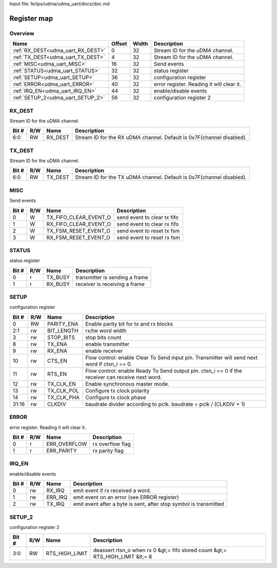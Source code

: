 Input file: fe/ips/udma/udma_uart/docs/doc.md

Register map
^^^^^^^^^^^^


Overview
""""""""

.. table:: 

    +---------------------------------+------+-----+-----------------------------------------+
    |              Name               |Offset|Width|               Description               |
    +=================================+======+=====+=========================================+
    |:ref:`RX_DEST<udma_uart_RX_DEST>`|     0|   32|Stream ID for the uDMA channel.          |
    +---------------------------------+------+-----+-----------------------------------------+
    |:ref:`TX_DEST<udma_uart_TX_DEST>`|     4|   32|Stream ID for the uDMA channel.          |
    +---------------------------------+------+-----+-----------------------------------------+
    |:ref:`MISC<udma_uart_MISC>`      |    16|   32|Send events                              |
    +---------------------------------+------+-----+-----------------------------------------+
    |:ref:`STATUS<udma_uart_STATUS>`  |    32|   32|status register                          |
    +---------------------------------+------+-----+-----------------------------------------+
    |:ref:`SETUP<udma_uart_SETUP>`    |    36|   32|configuration register                   |
    +---------------------------------+------+-----+-----------------------------------------+
    |:ref:`ERROR<udma_uart_ERROR>`    |    40|   32|error register. Reading it will clear it.|
    +---------------------------------+------+-----+-----------------------------------------+
    |:ref:`IRQ_EN<udma_uart_IRQ_EN>`  |    44|   32|enable/disable events                    |
    +---------------------------------+------+-----+-----------------------------------------+
    |:ref:`SETUP_2<udma_uart_SETUP_2>`|    56|   32|configuration register 2                 |
    +---------------------------------+------+-----+-----------------------------------------+

.. _udma_uart_RX_DEST:

RX_DEST
"""""""

Stream ID for the uDMA channel.

.. table:: 

    +-----+---+-------+---------------------------------------------------------------------+
    |Bit #|R/W| Name  |                             Description                             |
    +=====+===+=======+=====================================================================+
    |6:0  |RW |RX_DEST|Stream ID for the RX uDMA channel. Default is 0x7F(channel disabled).|
    +-----+---+-------+---------------------------------------------------------------------+

.. _udma_uart_TX_DEST:

TX_DEST
"""""""

Stream ID for the uDMA channel.

.. table:: 

    +-----+---+-------+---------------------------------------------------------------------+
    |Bit #|R/W| Name  |                             Description                             |
    +=====+===+=======+=====================================================================+
    |6:0  |RW |TX_DEST|Stream ID for the TX uDMA channel. Default is 0x7F(channel disabled).|
    +-----+---+-------+---------------------------------------------------------------------+

.. _udma_uart_MISC:

MISC
""""

Send events

.. table:: 

    +-----+---+---------------------+---------------------------+
    |Bit #|R/W|        Name         |        Description        |
    +=====+===+=====================+===========================+
    |    0|W  |TX_FIFO_CLEAR_EVENT_O|send event to clear tx fifo|
    +-----+---+---------------------+---------------------------+
    |    1|W  |RX_FIFO_CLEAR_EVENT_O|send event to clear rx fifo|
    +-----+---+---------------------+---------------------------+
    |    2|W  |TX_FSM_RESET_EVENT_O |send event to reset tx fsm |
    +-----+---+---------------------+---------------------------+
    |    3|W  |RX_FSM_RESET_EVENT_O |send event to reset rx fsm |
    +-----+---+---------------------+---------------------------+

.. _udma_uart_STATUS:

STATUS
""""""

status register

.. table:: 

    +-----+---+-------+------------------------------+
    |Bit #|R/W| Name  |         Description          |
    +=====+===+=======+==============================+
    |    0|r  |TX_BUSY|transmitter is sending a frame|
    +-----+---+-------+------------------------------+
    |    1|r  |RX_BUSY|receiver is receiving a frame |
    +-----+---+-------+------------------------------+

.. _udma_uart_SETUP:

SETUP
"""""

configuration register

.. table:: 

    +-----+---+----------+-------------------------------------------------------------------------------------------------+
    |Bit #|R/W|   Name   |                                           Description                                           |
    +=====+===+==========+=================================================================================================+
    |    0|RW |PARITY_ENA|Enable parity bit for tx and rx blocks                                                           |
    +-----+---+----------+-------------------------------------------------------------------------------------------------+
    |2:1  |rw |BIT_LENGTH|rx/tw word width                                                                                 |
    +-----+---+----------+-------------------------------------------------------------------------------------------------+
    |    3|rw |STOP_BITS |stop bits count                                                                                  |
    +-----+---+----------+-------------------------------------------------------------------------------------------------+
    |    8|rw |TX_ENA    |enable transmitter                                                                               |
    +-----+---+----------+-------------------------------------------------------------------------------------------------+
    |    9|rw |RX_ENA    |enable receiver                                                                                  |
    +-----+---+----------+-------------------------------------------------------------------------------------------------+
    |   10|rw |CTS_EN    |Flow control: enable Clear To Send input pin. Transmitter will send next word if ctsn_i == 0.    |
    +-----+---+----------+-------------------------------------------------------------------------------------------------+
    |   11|rw |RTS_EN    |Flow control: enable Ready To Send output pin. ctsn_i == 0 if the receiver can receive next word.|
    +-----+---+----------+-------------------------------------------------------------------------------------------------+
    |   12|rw |TX_CLK_EN |Enable synchronous master mode.                                                                  |
    +-----+---+----------+-------------------------------------------------------------------------------------------------+
    |   13|rw |TX_CLK_POL|Configure tx clock polarity                                                                      |
    +-----+---+----------+-------------------------------------------------------------------------------------------------+
    |   14|rw |TX_CLK_PHA|Configure tx clock phase                                                                         |
    +-----+---+----------+-------------------------------------------------------------------------------------------------+
    |31:16|rw |CLKDIV    |baudrate divider according to pclk. baudrate = pclk / (CLKDIV + 1)                               |
    +-----+---+----------+-------------------------------------------------------------------------------------------------+

.. _udma_uart_ERROR:

ERROR
"""""

error register. Reading it will clear it.

.. table:: 

    +-----+---+------------+----------------+
    |Bit #|R/W|    Name    |  Description   |
    +=====+===+============+================+
    |    0|r  |ERR_OVERFLOW|rx overflow flag|
    +-----+---+------------+----------------+
    |    1|r  |ERR_PARITY  |rx parity flag  |
    +-----+---+------------+----------------+

.. _udma_uart_IRQ_EN:

IRQ_EN
""""""

enable/disable events

.. table:: 

    +-----+---+-------+-----------------------------------------------------------------+
    |Bit #|R/W| Name  |                           Description                           |
    +=====+===+=======+=================================================================+
    |    0|rw |RX_IRQ |emit event if rx received a word.                                |
    +-----+---+-------+-----------------------------------------------------------------+
    |    1|rw |ERR_IRQ|emit event on an error (see ERROR register)                      |
    +-----+---+-------+-----------------------------------------------------------------+
    |    2|rw |TX_IRQ |emit event after a byte is sent, after stop symbol is transmitted|
    +-----+---+-------+-----------------------------------------------------------------+

.. _udma_uart_SETUP_2:

SETUP_2
"""""""

configuration register 2

.. table:: 

    +-----+---+--------------+------------------------------------------------------------------------------+
    |Bit #|R/W|     Name     |                                 Description                                  |
    +=====+===+==============+==============================================================================+
    |3:0  |RW |RTS_HIGH_LIMIT|deassert rtsn_o when rx 0 &gt;= fifo stored count &gt;= RTS_HIGH_LIMIT &lt;= 8|
    +-----+---+--------------+------------------------------------------------------------------------------+
